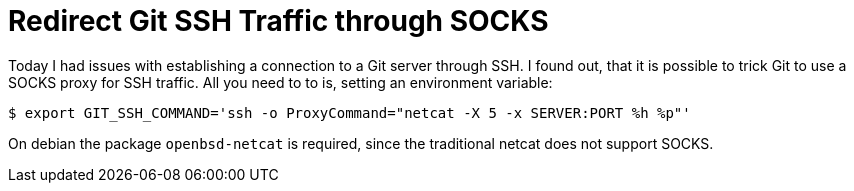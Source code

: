 = Redirect Git SSH Traffic through SOCKS

Today I had issues with establishing a connection to a Git server
through SSH. I found out, that it is possible to trick Git to use
a SOCKS proxy for SSH traffic. All you need to to is, setting
an environment variable:

----
$ export GIT_SSH_COMMAND='ssh -o ProxyCommand="netcat -X 5 -x SERVER:PORT %h %p"'
----

On debian the package `openbsd-netcat` is required, since the traditional
netcat does not support SOCKS.
